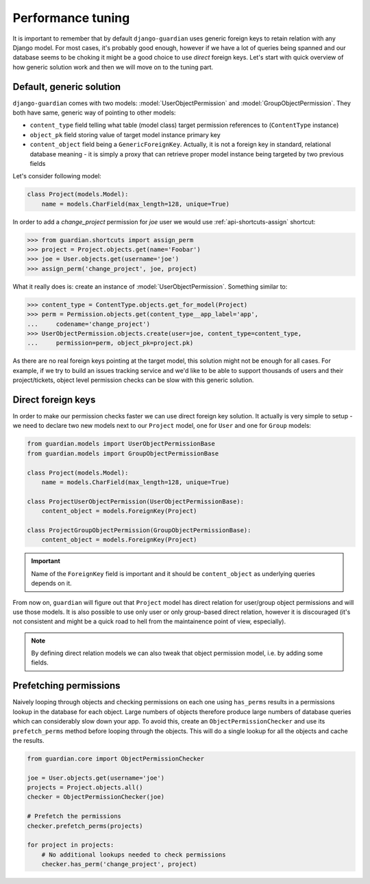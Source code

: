 .. _performance:

Performance tuning
===================

It is important to remember that by default ``django-guardian`` uses generic
foreign keys to retain relation with any Django model. For most cases, it's
probably good enough, however if we have a lot of queries being spanned and
our database seems to be choking it might be a good choice to use *direct*
foreign keys. Let's start with quick overview of how generic solution work and
then we will move on to the tuning part.


Default, generic solution
-------------------------

``django-guardian`` comes with two models: :model:`UserObjectPermission` and
:model:`GroupObjectPermission`. They both have same, generic way of pointing to
other models:

- ``content_type`` field telling what table (model class) target permission
  references to (``ContentType`` instance)
- ``object_pk`` field storing value of target model instance primary key
- ``content_object`` field being a ``GenericForeignKey``. Actually, it is not
  a foreign key in standard, relational database meaning - it is simply a proxy
  that can retrieve proper model instance being targeted by two previous fields

.. seealso::

    https://docs.djangoproject.com/en/1.4/ref/contrib/contenttypes/#generic-relations

Let's consider following model:

.. code-block:: python

    class Project(models.Model):
        name = models.CharField(max_length=128, unique=True)


In order to add a *change_project* permission for *joe* user we would use
:ref:`api-shortcuts-assign` shortcut:

.. code-block:: python

    >>> from guardian.shortcuts import assign_perm
    >>> project = Project.objects.get(name='Foobar')
    >>> joe = User.objects.get(username='joe')
    >>> assign_perm('change_project', joe, project)

What it really does is: create an instance of :model:`UserObjectPermission`.
Something similar to:

.. code-block:: python

    >>> content_type = ContentType.objects.get_for_model(Project)
    >>> perm = Permission.objects.get(content_type__app_label='app',
    ...     codename='change_project')
    >>> UserObjectPermission.objects.create(user=joe, content_type=content_type,
    ...     permission=perm, object_pk=project.pk)



As there are no real foreign keys pointing at the target model, this solution
might not be enough for all cases. For example, if we try to build an issues
tracking service and we'd like to be able to support thousands of users and
their project/tickets, object level permission checks can be slow with this
generic solution.


.. _performance-direct-fk:

Direct foreign keys
-------------------

.. versionadded:: 1.1

In order to make our permission checks faster we can use direct foreign key
solution. It actually is very simple to setup - we need to declare two new
models next to our ``Project`` model, one for ``User`` and one for ``Group``
models:

.. code-block:: python

    from guardian.models import UserObjectPermissionBase
    from guardian.models import GroupObjectPermissionBase

    class Project(models.Model):
        name = models.CharField(max_length=128, unique=True)

    class ProjectUserObjectPermission(UserObjectPermissionBase):
        content_object = models.ForeignKey(Project)

    class ProjectGroupObjectPermission(GroupObjectPermissionBase):
        content_object = models.ForeignKey(Project)


.. important::
   Name of the ``ForeignKey`` field is important and it should be
   ``content_object`` as underlying queries depends on it.


From now on, ``guardian`` will figure out that ``Project`` model has direct
relation for user/group object permissions and will use those models. It is
also possible to use only user or only group-based direct relation, however it
is discouraged (it's not consistent and might be a quick road to hell from the
maintainence point of view, especially).

.. note::
   By defining direct relation models we can also tweak that object permission
   model, i.e. by adding some fields.


.. _performance-prefetch:

Prefetching permissions
-------------------

.. versionadded:: 1.3.3

Naively looping through objects and checking permissions on each one using ``has_perms`` results
in a permissions lookup in the database for each object. Large numbers of objects therefore
produce large numbers of database queries which can considerably slow down your app. To avoid this,
create an ``ObjectPermissionChecker`` and use its ``prefetch_perms`` method before looping through
the objects. This will do a single lookup for all the objects and cache the results.

.. code-block:: python

    from guardian.core import ObjectPermissionChecker

    joe = User.objects.get(username='joe')
    projects = Project.objects.all()
    checker = ObjectPermissionChecker(joe)

    # Prefetch the permissions
    checker.prefetch_perms(projects)

    for project in projects:
        # No additional lookups needed to check permissions
        checker.has_perm('change_project', project)
